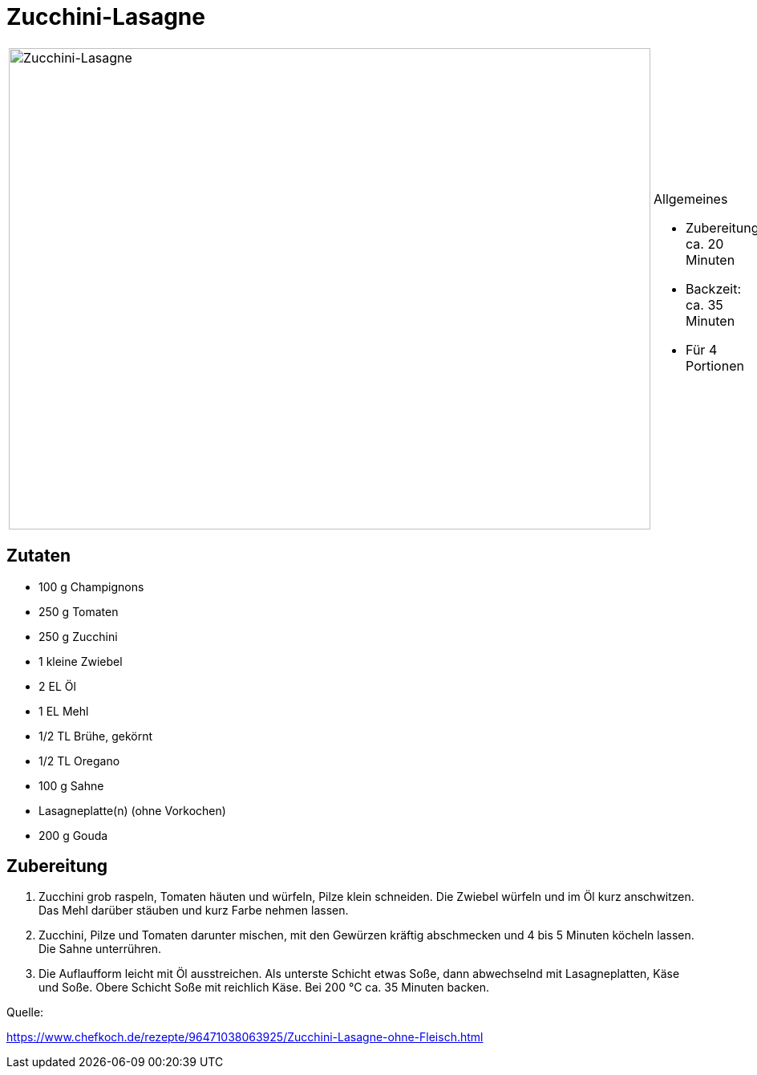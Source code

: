 = Zucchini-Lasagne

[cols="1,1", frame="none", grid="none"]
|===
a|image::zucchini_lasagne.jpg[Zucchini-Lasagne,width=800,height=600,pdfwidth=80%,align="center"]
a|.Allgemeines
* Zubereitung: ca. 20 Minuten
* Backzeit: ca. 35 Minuten
* Für 4 Portionen
|===

== Zutaten

* 100 g Champignons
* 250 g Tomaten
* 250 g Zucchini
* 1 kleine Zwiebel
* 2 EL Öl
* 1 EL Mehl
* 1/2 TL Brühe, gekörnt
* 1/2 TL Oregano
* 100 g Sahne
* Lasagneplatte(n) (ohne Vorkochen)
* 200 g Gouda

== Zubereitung

. Zucchini grob raspeln, Tomaten häuten und würfeln, Pilze klein
schneiden. Die Zwiebel würfeln und im Öl kurz anschwitzen. Das Mehl
darüber stäuben und kurz Farbe nehmen lassen.
. Zucchini, Pilze und Tomaten darunter mischen, mit den Gewürzen kräftig
abschmecken und 4 bis 5 Minuten köcheln lassen. Die Sahne unterrühren.
. Die Auflaufform leicht mit Öl ausstreichen. Als unterste Schicht etwas
Soße, dann abwechselnd mit Lasagneplatten, Käse und Soße. Obere Schicht
Soße mit reichlich Käse. Bei 200 °C ca. 35 Minuten backen.

Quelle:

https://www.chefkoch.de/rezepte/96471038063925/Zucchini-Lasagne-ohne-Fleisch.html